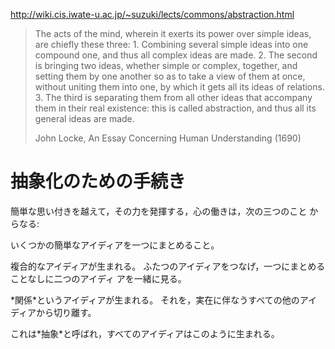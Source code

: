http://wiki.cis.iwate-u.ac.jp/~suzuki/lects/commons/abstraction.html

#+BEGIN_QUOTE

 The acts of the mind, wherein it exerts its power over simple ideas,
 are chiefly these three: 1. Combining several simple ideas into one
 compound one, and thus all complex ideas are made. 2. The second is
 bringing two ideas, whether simple or complex, together, and setting
 them by one another so as to take a view of them at once, without
 uniting them into one, by which it gets all its ideas of
 relations. 3. The third is separating them from all other ideas that
 accompany them in their real existence: this is called abstraction,
 and thus all its general ideas are made.

John Locke, An Essay Concerning Human Understanding (1690)
#+END_QUOTE


* 抽象化のための手続き

簡単な思い付きを越えて，その力を発揮する，心の働きは，次の三つのこと からなる:

    いくつかの簡単なアイディアを一つにまとめること。

    複合的なアイディアが生まれる。
    ふたつのアイディアをつなげ，一つにまとめることなしに二つのアイディ アを一緒に見る。

    *関係*というアイディアが生まれる。
    それを，実在に伴なうすべての他のアイディアから切り離す。

    これは*抽象*と呼ばれ，すべてのアイディアはこのように生まれる。

